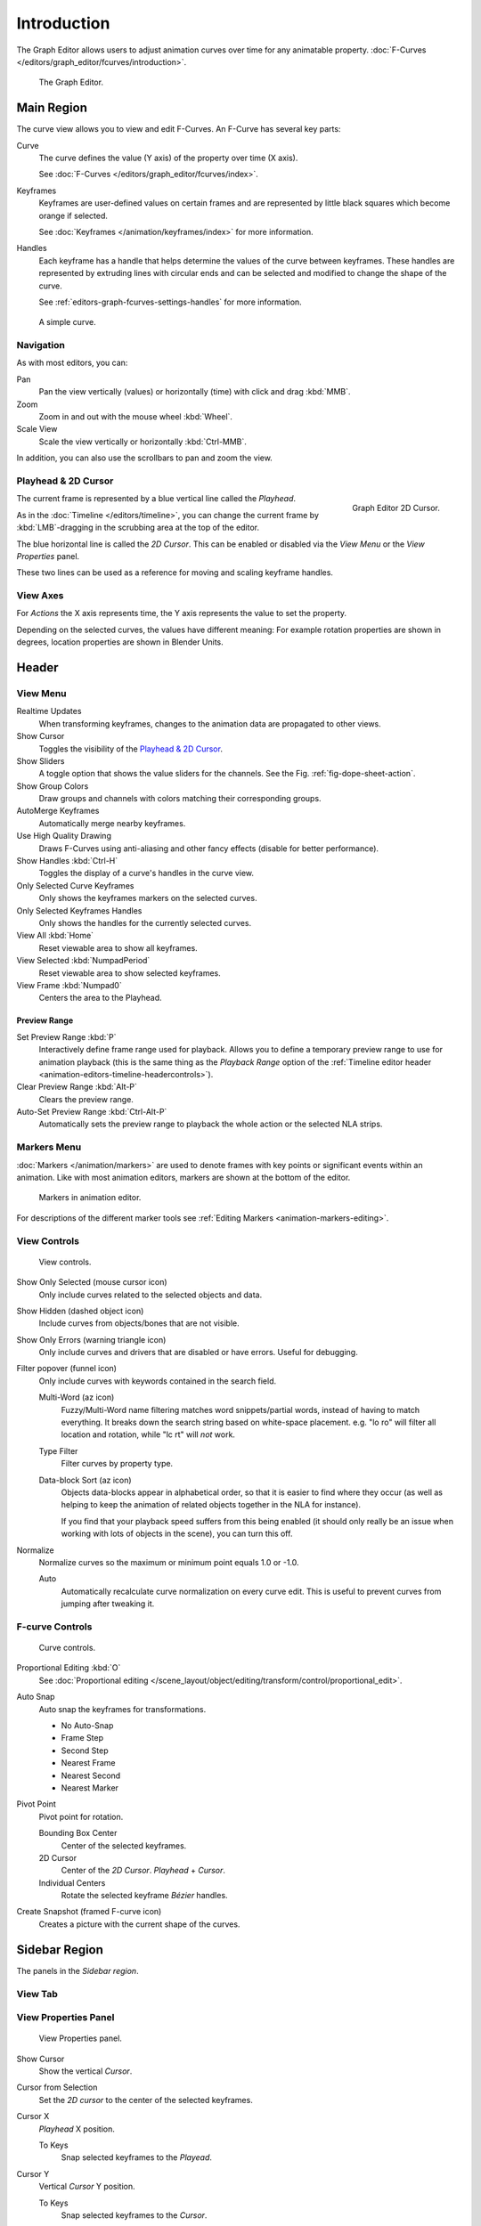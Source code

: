 
************
Introduction
************

The Graph Editor allows users to adjust animation curves over time for any animatable property.
:doc:`F-Curves </editors/graph_editor/fcurves/introduction>`.

.. figure:: /images/editors_graph-editor_introduction_example.png

   The Graph Editor.


Main Region
===========

The curve view allows you to view and edit F-Curves.
An F-Curve has several key parts:

Curve
   The curve defines the value (Y axis) of the property over time (X axis).

   See :doc:`F-Curves </editors/graph_editor/fcurves/index>`.
Keyframes
   Keyframes are user-defined values on certain frames and are represented
   by little black squares which become orange if selected.

   See :doc:`Keyframes </animation/keyframes/index>` for more information.
Handles
   Each keyframe has a handle that helps determine the values of the curve between keyframes.
   These handles are represented by extruding lines with circular ends
   and can be selected and modified to change the shape of the curve.

   See :ref:`editors-graph-fcurves-settings-handles` for more information.

.. figure:: /images/editors_graph-editor_fcurves_introduction.png

   A simple curve.

.. seealso::

   See :doc:`F-Curves </editors/graph_editor/fcurves/introduction>` for more info.


Navigation
----------

As with most editors, you can:

Pan
   Pan the view vertically (values) or horizontally (time) with click and drag :kbd:`MMB`.
Zoom
   Zoom in and out with the mouse wheel :kbd:`Wheel`.
Scale View
   Scale the view vertically or horizontally :kbd:`Ctrl-MMB`.

In addition, you can also use the scrollbars to pan and zoom the view.


.. _graph_editor-2d-cursor:
.. _bpy.types.SpaceGraphEditor.cursor:

Playhead & 2D Cursor
--------------------

.. figure:: /images/editors_graph-editor_introduction_2dcursor.png
   :align: right

   Graph Editor 2D Cursor.

The current frame is represented by a blue vertical line called the *Playhead*.

As in the :doc:`Timeline </editors/timeline>`,
you can change the current frame by :kbd:`LMB`-dragging in the scrubbing area at the top of the editor.

The blue horizontal line is called the *2D Cursor*.
This can be enabled or disabled via the *View Menu* or the *View Properties* panel.

These two lines can be used as a reference for moving and scaling keyframe handles.

.. seealso:: See Graph Editor's :ref:`graph_editor-view-properties`.


View Axes
---------

For *Actions* the X axis represents time,
the Y axis represents the value to set the property.

Depending on the selected curves, the values have different meaning:
For example rotation properties are shown in degrees,
location properties are shown in Blender Units.


Header
======

.. _graph-view-menu:

View Menu
---------

Realtime Updates
   When transforming keyframes, changes to the animation data are propagated to other views.
Show Cursor
   Toggles the visibility of the `Playhead & 2D Cursor`_.
Show Sliders
   A toggle option that shows the value sliders for the channels.
   See the Fig. :ref:`fig-dope-sheet-action`.
Show Group Colors
   Draw groups and channels with colors matching their corresponding groups.
AutoMerge Keyframes
   Automatically merge nearby keyframes.
Use High Quality Drawing
   Draws F-Curves using anti-aliasing and other fancy effects (disable for better performance).
Show Handles :kbd:`Ctrl-H`
   Toggles the display of a curve's handles in the curve view.
Only Selected Curve Keyframes
   Only shows the keyframes markers on the selected curves.
Only Selected Keyframes Handles
   Only shows the handles for the currently selected curves.
View All :kbd:`Home`
   Reset viewable area to show all keyframes.
View Selected :kbd:`NumpadPeriod`
   Reset viewable area to show selected keyframes.
View Frame :kbd:`Numpad0`
   Centers the area to the Playhead.

.. seealso::

   - See Graph Editor's :ref:`graph_editor-view-properties`.
   - See Timeline's :ref:`timeline-view-menu`.


.. _graph-preview-range:

Preview Range
^^^^^^^^^^^^^

Set Preview Range :kbd:`P`
   Interactively define frame range used for playback.
   Allows you to define a temporary preview range to use for animation playback
   (this is the same thing as the *Playback Range* option of
   the :ref:`Timeline editor header <animation-editors-timeline-headercontrols>`).
Clear Preview Range :kbd:`Alt-P`
   Clears the preview range.
Auto-Set Preview Range :kbd:`Ctrl-Alt-P`
   Automatically sets the preview range to playback the whole action or
   the selected NLA strips.


Markers Menu
------------

:doc:`Markers </animation/markers>` are used to denote frames with key points or significant events
within an animation. Like with most animation editors, markers are shown at the bottom of the editor.

.. figure:: /images/editors_graph-editor_introduction_markers.png

   Markers in animation editor.

For descriptions of the different marker tools see :ref:`Editing Markers <animation-markers-editing>`.


View Controls
-------------

.. figure:: /images/editors_graph-editor_introduction_header-view.png

   View controls.

Show Only Selected (mouse cursor icon)
   Only include curves related to the selected objects and data.
Show Hidden (dashed object icon)
   Include curves from objects/bones that are not visible.
Show Only Errors (warning triangle icon)
   Only include curves and drivers that are disabled or have errors.
   Useful for debugging.
Filter popover (funnel icon)
   Only include curves with keywords contained in the search field.

   Multi-Word (az icon)
      Fuzzy/Multi-Word name filtering matches word snippets/partial words,
      instead of having to match everything. It breaks down the search string based on white-space placement.
      e.g. "lo ro" will filter all location and rotation, while "lc rt" will *not* work.
   Type Filter
      Filter curves by property type.

   Data-block Sort (az icon)
      Objects data-blocks appear in alphabetical order, so that it is easier to find where they occur
      (as well as helping to keep the animation of related objects together in the NLA for instance).

      If you find that your playback speed suffers from this being enabled
      (it should only really be an issue when working with lots of objects in the scene),
      you can turn this off.

Normalize
   Normalize curves so the maximum or minimum point equals 1.0 or -1.0.

   Auto
      Automatically recalculate curve normalization on every curve edit.
      This is useful to prevent curves from jumping after tweaking it.


F-curve Controls
----------------

.. figure:: /images/editors_graph-editor_introduction_header-edit.png

   Curve controls.

Proportional Editing :kbd:`O`
   See :doc:`Proportional editing </scene_layout/object/editing/transform/control/proportional_edit>`.
Auto Snap
   Auto snap the keyframes for transformations.

   - No Auto-Snap
   - Frame Step
   - Second Step
   - Nearest Frame
   - Nearest Second
   - Nearest Marker

Pivot Point
   Pivot point for rotation.

   Bounding Box Center
      Center of the selected keyframes.
   2D Cursor
      Center of the *2D Cursor*. *Playhead* + *Cursor*.
   Individual Centers
      Rotate the selected keyframe *Bézier* handles.

Create Snapshot (framed F-curve icon)
   Creates a picture with the current shape of the curves.



Sidebar Region
==============

The panels in the *Sidebar region*.


View Tab
--------

.. (Todo) duplicated here: \editors\graph_editor\fcurves\properties.rst

View Properties Panel
---------------------

.. figure:: /images/editors_graph-editor_fcurves_properties_view-panel.png

   View Properties panel.

Show Cursor
   Show the vertical *Cursor*.
Cursor from Selection
   Set the *2D cursor* to the center of the selected keyframes.
Cursor X
   *Playhead* X position.

   To Keys
      Snap selected keyframes to the *Playead*.
Cursor Y
   Vertical *Cursor* Y position.

   To Keys
      Snap selected keyframes to the *Cursor*.


Further Tabs
------------

F-Curve Tab
   See :doc:`F-Curve </editors/graph_editor/fcurves/properties>`.
Modifiers Tab
   See :doc:`F-Modifiers </editors/graph_editor/fcurves/modifiers>`.
